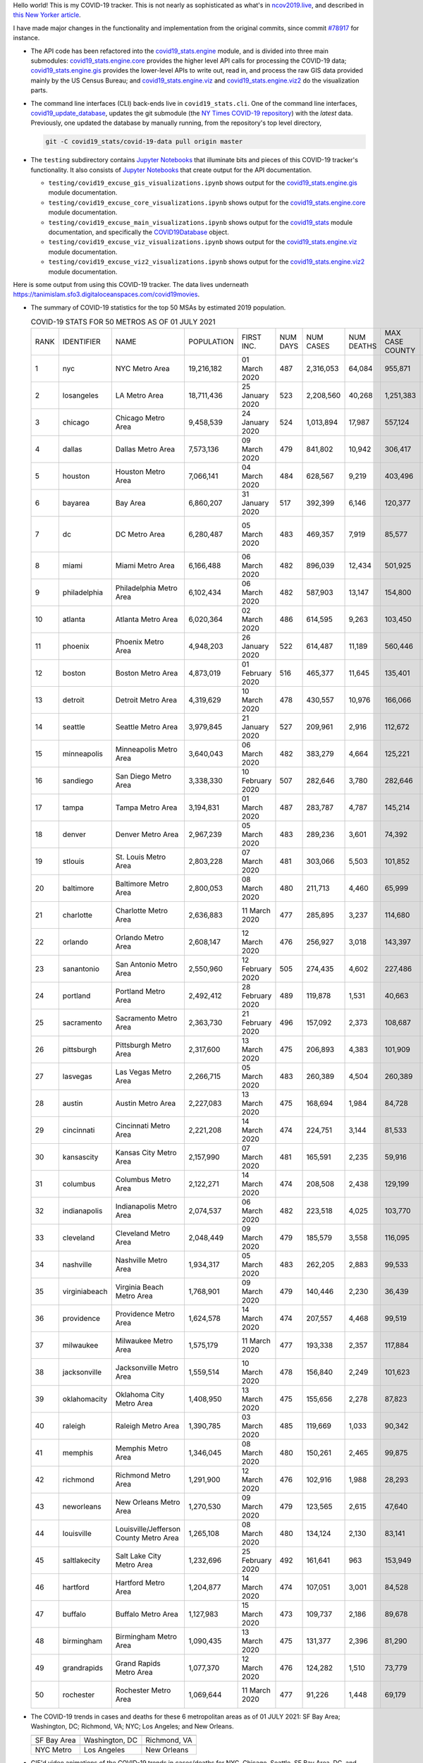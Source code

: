Hello world! This is my COVID-19 tracker. This is not nearly as sophisticated as what's in `ncov2019.live`_, and described in `this New Yorker article`_.

I have made major changes in the functionality and implementation from the original commits, since commit `#78917`_ for instance.

* The API code has been refactored into the |engine_main| module, and is divided into three main submodules: |engine_core| provides the higher level API calls for processing the COVID-19 data; |engine_gis| provides the lower-level APIs to write out, read in, and process the raw GIS data provided mainly by the US Census Bureau; and |engine_viz| and |engine_viz2| do the visualization parts.

* The command line interfaces (CLI) back-ends live in ``covid19_stats.cli``. One of the command line interfaces, `covid19_update_database`_, updates the git submodule (the `NY Times COVID-19 repository`_) with the *latest* data. Previously, one updated the database by manually running, from the repository's top level directory,

  .. code-block:: console

     git -C covid19_stats/covid-19-data pull origin master
  
* The ``testing`` subdirectory contains `Jupyter Notebooks`_ that illuminate bits and pieces of this COVID-19 tracker's functionality. It also consists of `Jupyter Notebooks <https://jupyter.org>`_ that create output for the API documentation.

  * ``testing/covid19_excuse_gis_visualizations.ipynb`` shows output for the |engine_gis| module documentation.
  * ``testing/covid19_excuse_core_visualizations.ipynb`` shows output for the |engine_core| module documentation.
  * ``testing/covid19_excuse_main_visualizations.ipynb`` shows output for the |engine_top| module documentation, and specifically the `COVID19Database <https://tanimislam.github.io/covid19_stats/api/api.html#covid19_stats.COVID19Database>`_ object.
  * ``testing/covid19_excuse_viz_visualizations.ipynb`` shows output for the |engine_viz| module documentation.
  * ``testing/covid19_excuse_viz2_visualizations.ipynb`` shows output for the |engine_viz2| module documentation.
  

Here is some output from using this COVID-19 tracker. The data lives underneath https://tanimislam.sfo3.digitaloceanspaces.com/covid19movies.

* The summary of COVID-19 statistics for the top 50 MSAs by estimated 2019 population.
  
  .. list-table:: COVID-19 STATS FOR 50 METROS AS OF 01 JULY 2021
     :widths: auto

     * - RANK
       - IDENTIFIER
       - NAME
       - POPULATION
       - FIRST INC.
       - NUM DAYS
       - NUM CASES
       - NUM DEATHS
       - MAX CASE COUNTY
       - MAX CASE COUNTY NAME
     * - 1
       - nyc
       - NYC Metro Area
       - 19,216,182
       - 01 March 2020
       - 487
       - 2,316,053
       - 64,084
       - 955,871
       - New York City, New York
     * - 2
       - losangeles
       - LA Metro Area
       - 18,711,436
       - 25 January 2020
       - 523
       - 2,208,560
       - 40,268
       - 1,251,383
       - Los Angeles County, California
     * - 3
       - chicago
       - Chicago Metro Area
       - 9,458,539
       - 24 January 2020
       - 524
       - 1,013,894
       - 17,987
       - 557,124
       - Cook County, Illinois
     * - 4
       - dallas
       - Dallas Metro Area
       - 7,573,136
       - 09 March 2020
       - 479
       - 841,802
       - 10,942
       - 306,417
       - Dallas County, Texas
     * - 5
       - houston
       - Houston Metro Area
       - 7,066,141
       - 04 March 2020
       - 484
       - 628,567
       - 9,219
       - 403,496
       - Harris County, Texas
     * - 6
       - bayarea
       - Bay Area
       - 6,860,207
       - 31 January 2020
       - 517
       - 392,399
       - 6,146
       - 120,377
       - Santa Clara County, California
     * - 7
       - dc
       - DC Metro Area
       - 6,280,487
       - 05 March 2020
       - 483
       - 469,357
       - 7,919
       - 85,577
       - Prince George's County, Maryland
     * - 8
       - miami
       - Miami Metro Area
       - 6,166,488
       - 06 March 2020
       - 482
       - 896,039
       - 12,434
       - 501,925
       - Miami-Dade County, Florida
     * - 9
       - philadelphia
       - Philadelphia Metro Area
       - 6,102,434
       - 06 March 2020
       - 482
       - 587,903
       - 13,147
       - 154,800
       - Philadelphia County, Pennsylvania
     * - 10
       - atlanta
       - Atlanta Metro Area
       - 6,020,364
       - 02 March 2020
       - 486
       - 614,595
       - 9,263
       - 103,450
       - Gwinnett County, Georgia
     * - 11
       - phoenix
       - Phoenix Metro Area
       - 4,948,203
       - 26 January 2020
       - 522
       - 614,487
       - 11,189
       - 560,446
       - Maricopa County, Arizona
     * - 12
       - boston
       - Boston Metro Area
       - 4,873,019
       - 01 February 2020
       - 516
       - 465,377
       - 11,645
       - 135,401
       - Middlesex County, Massachusetts
     * - 13
       - detroit
       - Detroit Metro Area
       - 4,319,629
       - 10 March 2020
       - 478
       - 430,557
       - 10,976
       - 166,066
       - Wayne County, Michigan
     * - 14
       - seattle
       - Seattle Metro Area
       - 3,979,845
       - 21 January 2020
       - 527
       - 209,961
       - 2,916
       - 112,672
       - King County, Washington
     * - 15
       - minneapolis
       - Minneapolis Metro Area
       - 3,640,043
       - 06 March 2020
       - 482
       - 383,279
       - 4,664
       - 125,221
       - Hennepin County, Minnesota
     * - 16
       - sandiego
       - San Diego Metro Area
       - 3,338,330
       - 10 February 2020
       - 507
       - 282,646
       - 3,780
       - 282,646
       - San Diego County, California
     * - 17
       - tampa
       - Tampa Metro Area
       - 3,194,831
       - 01 March 2020
       - 487
       - 283,787
       - 4,787
       - 145,214
       - Hillsborough County, Florida
     * - 18
       - denver
       - Denver Metro Area
       - 2,967,239
       - 05 March 2020
       - 483
       - 289,236
       - 3,601
       - 74,392
       - Denver County, Colorado
     * - 19
       - stlouis
       - St. Louis Metro Area
       - 2,803,228
       - 07 March 2020
       - 481
       - 303,066
       - 5,503
       - 101,852
       - St. Louis County, Missouri
     * - 20
       - baltimore
       - Baltimore Metro Area
       - 2,800,053
       - 08 March 2020
       - 480
       - 211,713
       - 4,460
       - 65,999
       - Baltimore County, Maryland
     * - 21
       - charlotte
       - Charlotte Metro Area
       - 2,636,883
       - 11 March 2020
       - 477
       - 285,895
       - 3,237
       - 114,680
       - Mecklenburg County, North Carolina
     * - 22
       - orlando
       - Orlando Metro Area
       - 2,608,147
       - 12 March 2020
       - 476
       - 256,927
       - 3,018
       - 143,397
       - Orange County, Florida
     * - 23
       - sanantonio
       - San Antonio Metro Area
       - 2,550,960
       - 12 February 2020
       - 505
       - 274,435
       - 4,602
       - 227,486
       - Bexar County, Texas
     * - 24
       - portland
       - Portland Metro Area
       - 2,492,412
       - 28 February 2020
       - 489
       - 119,878
       - 1,531
       - 40,663
       - Multnomah County, Oregon
     * - 25
       - sacramento
       - Sacramento Metro Area
       - 2,363,730
       - 21 February 2020
       - 496
       - 157,092
       - 2,373
       - 108,687
       - Sacramento County, California
     * - 26
       - pittsburgh
       - Pittsburgh Metro Area
       - 2,317,600
       - 13 March 2020
       - 475
       - 206,893
       - 4,383
       - 101,909
       - Allegheny County, Pennsylvania
     * - 27
       - lasvegas
       - Las Vegas Metro Area
       - 2,266,715
       - 05 March 2020
       - 483
       - 260,389
       - 4,504
       - 260,389
       - Clark County, Nevada
     * - 28
       - austin
       - Austin Metro Area
       - 2,227,083
       - 13 March 2020
       - 475
       - 168,694
       - 1,984
       - 84,728
       - Travis County, Texas
     * - 29
       - cincinnati
       - Cincinnati Metro Area
       - 2,221,208
       - 14 March 2020
       - 474
       - 224,751
       - 3,144
       - 81,533
       - Hamilton County, Ohio
     * - 30
       - kansascity
       - Kansas City Metro Area
       - 2,157,990
       - 07 March 2020
       - 481
       - 165,591
       - 2,235
       - 59,916
       - Johnson County, Kansas
     * - 31
       - columbus
       - Columbus Metro Area
       - 2,122,271
       - 14 March 2020
       - 474
       - 208,508
       - 2,438
       - 129,199
       - Franklin County, Ohio
     * - 32
       - indianapolis
       - Indianapolis Metro Area
       - 2,074,537
       - 06 March 2020
       - 482
       - 223,518
       - 4,025
       - 103,770
       - Marion County, Indiana
     * - 33
       - cleveland
       - Cleveland Metro Area
       - 2,048,449
       - 09 March 2020
       - 479
       - 185,579
       - 3,558
       - 116,095
       - Cuyahoga County, Ohio
     * - 34
       - nashville
       - Nashville Metro Area
       - 1,934,317
       - 05 March 2020
       - 483
       - 262,205
       - 2,883
       - 99,533
       - Davidson County, Tennessee
     * - 35
       - virginiabeach
       - Virginia Beach Metro Area
       - 1,768,901
       - 09 March 2020
       - 479
       - 140,446
       - 2,230
       - 36,439
       - Virginia Beach city, Virginia
     * - 36
       - providence
       - Providence Metro Area
       - 1,624,578
       - 14 March 2020
       - 474
       - 207,557
       - 4,468
       - 99,519
       - Providence County, Rhode Island
     * - 37
       - milwaukee
       - Milwaukee Metro Area
       - 1,575,179
       - 11 March 2020
       - 477
       - 193,338
       - 2,357
       - 117,884
       - Milwaukee County, Wisconsin
     * - 38
       - jacksonville
       - Jacksonville Metro Area
       - 1,559,514
       - 10 March 2020
       - 478
       - 156,840
       - 2,249
       - 101,623
       - Duval County, Florida
     * - 39
       - oklahomacity
       - Oklahoma City Metro Area
       - 1,408,950
       - 13 March 2020
       - 475
       - 155,656
       - 2,278
       - 87,823
       - Oklahoma County, Oklahoma
     * - 40
       - raleigh
       - Raleigh Metro Area
       - 1,390,785
       - 03 March 2020
       - 485
       - 119,669
       - 1,033
       - 90,342
       - Wake County, North Carolina
     * - 41
       - memphis
       - Memphis Metro Area
       - 1,346,045
       - 08 March 2020
       - 480
       - 150,261
       - 2,465
       - 99,875
       - Shelby County, Tennessee
     * - 42
       - richmond
       - Richmond Metro Area
       - 1,291,900
       - 12 March 2020
       - 476
       - 102,916
       - 1,988
       - 28,293
       - Chesterfield County, Virginia
     * - 43
       - neworleans
       - New Orleans Metro Area
       - 1,270,530
       - 09 March 2020
       - 479
       - 123,565
       - 2,615
       - 47,640
       - Jefferson Parish, Louisiana
     * - 44
       - louisville
       - Louisville/Jefferson County Metro Area
       - 1,265,108
       - 08 March 2020
       - 480
       - 134,124
       - 2,130
       - 83,141
       - Jefferson County, Kentucky
     * - 45
       - saltlakecity
       - Salt Lake City Metro Area
       - 1,232,696
       - 25 February 2020
       - 492
       - 161,641
       - 963
       - 153,949
       - Salt Lake County, Utah
     * - 46
       - hartford
       - Hartford Metro Area
       - 1,204,877
       - 14 March 2020
       - 474
       - 107,051
       - 3,001
       - 84,528
       - Hartford County, Connecticut
     * - 47
       - buffalo
       - Buffalo Metro Area
       - 1,127,983
       - 15 March 2020
       - 473
       - 109,737
       - 2,186
       - 89,678
       - Erie County, New York
     * - 48
       - birmingham
       - Birmingham Metro Area
       - 1,090,435
       - 13 March 2020
       - 475
       - 131,377
       - 2,396
       - 81,290
       - Jefferson County, Alabama
     * - 49
       - grandrapids
       - Grand Rapids Metro Area
       - 1,077,370
       - 12 March 2020
       - 476
       - 124,282
       - 1,510
       - 73,779
       - Kent County, Michigan
     * - 50
       - rochester
       - Rochester Metro Area
       - 1,069,644
       - 11 March 2020
       - 477
       - 91,226
       - 1,448
       - 69,179
       - Monroe County, New York

.. _png_figures:
	 
* The COVID-19 trends in cases and deaths for these 6 metropolitan areas as of 01 JULY 2021: SF Bay Area; Washington, DC; Richmond, VA; NYC; Los Angeles; and New Orleans.

  .. list-table::
     :widths: auto

     * - |cds_bayarea|
       - |cds_dc|
       - |cds_richmond|
     * - SF Bay Area
       - Washington, DC
       - Richmond, VA
     * - |cds_nyc|
       - |cds_losangeles|
       - |cds_neworleans|
     * - NYC Metro
       - Los Angeles
       - New Orleans

.. _gif_animations:
  
* GIF'd video animations of the COVID-19 trends in cases/deaths for NYC, Chicago, Seattle, SF Bay Area, DC, and Richmond, as of 01 JULY 2021.	  

  .. list-table::
     :widths: auto

     * - |anim_gif_nyc|
       - |anim_gif_chicago|
       - |anim_gif_seattle|
     * - `NYC Metro <https://tanimislam.sfo3.digitaloceanspaces.com/covid19movies/covid19_nyc_LATEST.mp4>`_
       - `Chicago <https://tanimislam.sfo3.digitaloceanspaces.com/covid19movies/covid19_chicago_LATEST.mp4>`_
       - `Seattle <https://tanimislam.sfo3.digitaloceanspaces.com/covid19movies/covid19_seattle_LATEST.mp4>`_
     * - |anim_gif_bayarea|
       - |anim_gif_dc|
       - |anim_gif_richmond|
     * - `SF Bay Area <https://tanimislam.sfo3.digitaloceanspaces.com/covid19movies/covid19_bayarea_LATEST.mp4>`_
       - `Washington, DC <https://tanimislam.sfo3.digitaloceanspaces.com/covid19movies/covid19_dc_LATEST.mp4>`_
       - `Richmond, VA <https://tanimislam.sfo3.digitaloceanspaces.com/covid19movies/covid19_richmond_LATEST.mp4>`_
     * - |anim_gif_sacramento|
       - |anim_gif_houston|
       - |anim_gif_dallas|
     * - `Sacramento, CA <https://tanimislam.sfo3.digitaloceanspaces.com/covid19movies/covid19_sacramento_LATEST.mp4>`_
       - `Houston, TX <https://tanimislam.sfo3.digitaloceanspaces.com/covid19movies/covid19_houston_LATEST.mp4>`_
       - `Dallas, TX <https://tanimislam.sfo3.digitaloceanspaces.com/covid19movies/covid19_dallas_LATEST.mp4>`_

  And here is the animation for the continental United States as of 01 JULY 2021

  .. list-table::
     :widths: auto

     * - |anim_gif_conus|
     * - `Continental United States <https://tanimislam.sfo3.digitaloceanspaces.com/covid19movies/covid19_conus_LATEST.mp4>`_

* GIF'd video animations of the COVID-19 trends in cases/deaths for California, Texas, Florida, and Virginia, as of 01 JULY 2021.

  .. list-table::
     :widths: auto

     * - |anim_gif_california|
       - |anim_gif_texas|
     * - `California <https://tanimislam.sfo3.digitaloceanspaces.com/covid19movies/covid19_california_LATEST.mp4>`_
       - `Texas <https://tanimislam.sfo3.digitaloceanspaces.com/covid19movies/covid19_texas_LATEST.mp4>`_
     * - |anim_gif_florida|
       - |anim_gif_virginia|
     * - `Florida <https://tanimislam.sfo3.digitaloceanspaces.com/covid19movies/covid19_florida_LATEST.mp4>`_
       - `Virginia <https://tanimislam.sfo3.digitaloceanspaces.com/covid19movies/covid19_virginia_LATEST.mp4>`_

The comprehensive documentation lives in HTML created with Sphinx_, and now in the `COVID-19 Stats GitHub Page`_ for this project. To generate the documentation,

* Go to the ``docs`` subdirectory.
* In that directory, run ``make html``.
* Load ``docs/build/html/index.html`` into a browser to see the documentation.
  
.. _`NY Times COVID-19 repository`: https://github.com/nytimes/covid-19-data
.. _`ncov2019.live`: https://ncov2019.live
.. _`this New Yorker article`: https://www.newyorker.com/magazine/2020/03/30/the-high-schooler-who-became-a-covid-19-watchdog
.. _`#78917`: https://github.com/tanimislam/covid19_stats/commit/78917dd20c43bd65320cf51958fa481febef4338
.. _`Jupyter Notebooks`: https://jupyter.org
.. _`Github flavored Markdown`: https://github.github.com/gfm
.. _reStructuredText: https://docutils.sourceforge.io/rst.html
.. _`Pandas DataFrame`: https://pandas.pydata.org/pandas-docs/stable/reference/api/pandas.DataFrame.htm
.. _MP4: https://en.wikipedia.org/wiki/MPEG-4_Part_14
.. _Sphinx: https://www.sphinx-doc.org/en/master
.. _`COVID-19 Stats GitHub Page`: https://tanimislam.sfo3.digitaloceanspaces.com/covid19_stats


.. STATIC IMAGES

.. |cds_bayarea| image:: https://tanimislam.sfo3.digitaloceanspaces.com/covid19movies/covid19_bayarea_cds_LATEST.png
   :width: 100%
   :align: middle

.. |cds_dc| image:: https://tanimislam.sfo3.digitaloceanspaces.com/covid19movies/covid19_dc_cds_LATEST.png
   :width: 100%
   :align: middle

.. |cds_richmond| image:: https://tanimislam.sfo3.digitaloceanspaces.com/covid19movies/covid19_richmond_cds_LATEST.png
   :width: 100%
   :align: middle

.. |cds_nyc| image:: https://tanimislam.sfo3.digitaloceanspaces.com/covid19movies/covid19_nyc_cds_LATEST.png
   :width: 100%
   :align: middle

.. |cds_losangeles| image:: https://tanimislam.sfo3.digitaloceanspaces.com/covid19movies/covid19_losangeles_cds_LATEST.png
   :width: 100%
   :align: middle

.. |cds_neworleans| image:: https://tanimislam.sfo3.digitaloceanspaces.com/covid19movies/covid19_neworleans_cds_LATEST.png
   :width: 100%
   :align: middle
	   
.. GIF ANIMATIONS MSA

.. |anim_gif_nyc| image:: https://tanimislam.sfo3.digitaloceanspaces.com/covid19movies/covid19_nyc_LATEST.gif
   :width: 100%
   :align: middle

.. |anim_gif_chicago| image:: https://tanimislam.sfo3.digitaloceanspaces.com/covid19movies/covid19_chicago_LATEST.gif
   :width: 100%
   :align: middle

.. |anim_gif_seattle| image:: https://tanimislam.sfo3.digitaloceanspaces.com/covid19movies/covid19_seattle_LATEST.gif
   :width: 100%
   :align: middle

.. |anim_gif_bayarea| image:: https://tanimislam.sfo3.digitaloceanspaces.com/covid19movies/covid19_bayarea_LATEST.gif
   :width: 100%
   :align: middle

.. |anim_gif_dc| image:: https://tanimislam.sfo3.digitaloceanspaces.com/covid19movies/covid19_dc_LATEST.gif
   :width: 100%
   :align: middle

.. |anim_gif_richmond| image:: https://tanimislam.sfo3.digitaloceanspaces.com/covid19movies/covid19_richmond_LATEST.gif
   :width: 100%
   :align: middle

.. |anim_gif_sacramento| image:: https://tanimislam.sfo3.digitaloceanspaces.com/covid19movies/covid19_sacramento_LATEST.gif
   :width: 100%
   :align: middle

.. |anim_gif_houston| image:: https://tanimislam.sfo3.digitaloceanspaces.com/covid19movies/covid19_houston_LATEST.gif
   :width: 100%
   :align: middle

.. |anim_gif_dallas| image:: https://tanimislam.sfo3.digitaloceanspaces.com/covid19movies/covid19_dallas_LATEST.gif
   :width: 100%
   :align: middle

	   
.. GIF ANIMATIONS CONUS

.. |anim_gif_conus| image:: https://tanimislam.sfo3.digitaloceanspaces.com/covid19movies/covid19_conus_LATEST.gif
   :width: 100%
   :align: middle

.. GIF ANIMATIONS STATE

.. |anim_gif_california| image:: https://tanimislam.sfo3.digitaloceanspaces.com/covid19movies/covid19_california_LATEST.gif
   :width: 100%
   :align: middle

.. |anim_gif_texas| image:: https://tanimislam.sfo3.digitaloceanspaces.com/covid19movies/covid19_texas_LATEST.gif
   :width: 100%
   :align: middle

.. |anim_gif_florida| image:: https://tanimislam.sfo3.digitaloceanspaces.com/covid19movies/covid19_florida_LATEST.gif
   :width: 100%
   :align: middle

.. |anim_gif_virginia| image:: https://tanimislam.sfo3.digitaloceanspaces.com/covid19movies/covid19_virginia_LATEST.gif
   :width: 100%
   :align: middle

.. _`covid19_update_database`: https://tanimislam.github.io/covid19_stats/cli/covid19_update_database.html

.. |engine_gis|  replace:: `covid19_stats.engine.gis`_
.. |engine_main| replace:: `covid19_stats.engine`_
.. |engine_core| replace:: `covid19_stats.engine.core`_
.. |engine_viz|  replace:: `covid19_stats.engine.viz`_
.. |engine_viz2|  replace:: `covid19_stats.engine.viz2`_
.. |engine_top|  replace:: `covid19_stats`_
.. _`covid19_stats.engine.gis`: https://tanimislam.github.io/covid19_stats/api/covid19_stats_engine_gis_api.html
.. _`covid19_stats.engine`: https://tanimislam.github.io/covid19_stats/api/covid19_stats_engine_api.html 
.. _`covid19_stats.engine.core`: https://tanimislam.github.io/covid19_stats/api/covid19_stats_engine_core_api.html
.. _`covid19_stats.engine.viz`: https://tanimislam.github.io/covid19_stats/api/covid19_stats_engine_viz_api.html
.. _`covid19_stats.engine.viz2`: https://tanimislam.github.io/covid19_stats/api/covid19_stats_engine_viz2_api.html
.. _`covid19_stats`: https://tanimislam.github.io/covid19_stats/api/covid19_stats_api.html
